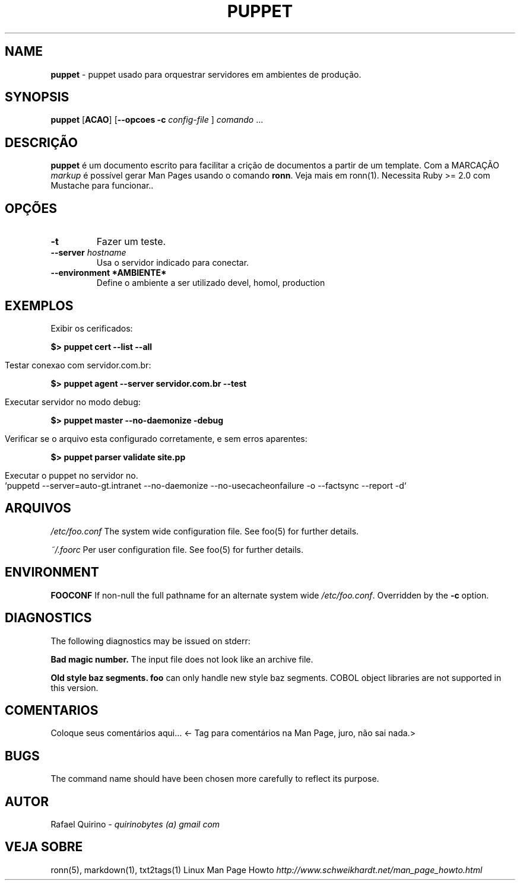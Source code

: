 .\" generated with Ronn/v0.7.3
.\" http://github.com/rtomayko/ronn/tree/0.7.3
.
.TH "PUPPET" "1" "January 2017" "" ""
.
.SH "NAME"
\fBpuppet\fR \- puppet usado para orquestrar servidores em ambientes de produção\.
.
.SH "SYNOPSIS"
\fBpuppet\fR [\fBACAO\fR] [\fB\-\-opcoes\fR \fB\-c\fR \fIconfig\-file\fR ] \fIcomando\fR \.\.\.
.
.SH "DESCRIÇÃO"
\fBpuppet\fR é um documento escrito para facilitar a crição de documentos a partir de um template\. Com a MARCAÇÃO \fImarkup\fR é possível gerar Man Pages usando o comando \fBronn\fR\. Veja mais em ronn(1)\. Necessita Ruby >= 2\.0 com Mustache para funcionar\.\.
.
.SH "OPÇÕES"
.
.TP
\fB\-t\fR
Fazer um teste\.
.
.TP
\fB\-\-server\fR \fIhostname\fR
Usa o servidor indicado para conectar\.
.
.TP
\fB\-\-environment *AMBIENTE*\fR
Define o ambiente a ser utilizado devel, homol, production
.
.SH "EXEMPLOS"
.
.nf

Exibir os cerificados:
.
.fi
.
.P
\fB$> puppet cert \-\-list \-\-all\fR
.
.IP "" 4
.
.nf

Testar conexao com servidor\.com\.br:
.
.fi
.
.IP "" 0
.
.P
\fB$> puppet agent \-\-server servidor\.com\.br \-\-test\fR
.
.IP "" 4
.
.nf

Executar servidor no modo debug:
.
.fi
.
.IP "" 0
.
.P
\fB$> puppet master \-\-no\-daemonize \-debug\fR
.
.IP "" 4
.
.nf

Verificar se o arquivo esta configurado corretamente, e sem erros aparentes:
.
.fi
.
.IP "" 0
.
.P
\fB$> puppet parser validate site\.pp\fR
.
.IP "" 4
.
.nf

Executar o puppet no servidor no\.
`puppetd \-\-server=auto\-gt\.intranet \-\-no\-daemonize \-\-no\-usecacheonfailure \-o \-\-factsync \-\-report \-d`
.
.fi
.
.IP "" 0
.
.SH "ARQUIVOS"
\fI/etc/foo\.conf\fR The system wide configuration file\. See foo(5) for further details\.
.
.P
\fI~/\.foorc\fR Per user configuration file\. See foo(5) for further details\.
.
.SH "ENVIRONMENT"
\fBFOOCONF\fR If non\-null the full pathname for an alternate system wide \fI/etc/foo\.conf\fR\. Overridden by the \fB\-c\fR option\.
.
.SH "DIAGNOSTICS"
The following diagnostics may be issued on stderr:
.
.P
\fBBad magic number\.\fR The input file does not look like an archive file\.
.
.P
\fBOld style baz segments\.\fR \fBfoo\fR can only handle new style baz segments\. COBOL object libraries are not supported in this version\.
.
.SH "COMENTARIOS"
Coloque seus comentários aqui\.\.\. <\- Tag para comentários na Man Page, juro, não sai nada\.>
.
.SH "BUGS"
The command name should have been chosen more carefully to reflect its purpose\.
.
.SH "AUTOR"
Rafael Quirino \- \fIquirinobytes (a) gmail com\fR
.
.SH "VEJA SOBRE"
ronn(5), markdown(1), txt2tags(1) Linux Man Page Howto \fIhttp://www\.schweikhardt\.net/man_page_howto\.html\fR
